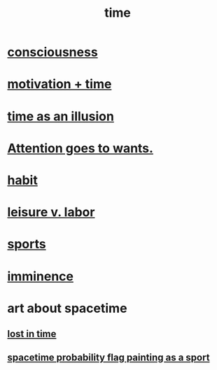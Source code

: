 :PROPERTIES:
:ID:       1e0eb0bc-1d40-4a78-9c81-dbcef73d005e
:ROAM_ALIASES: spacetime
:END:
#+title: time
* [[id:36d2d810-4be1-4c0c-a979-bd756bf29220][consciousness]]
* [[id:f66f6227-f85a-431b-906e-15af2d356d7e][motivation + time]]
* [[id:da0f5626-c114-4f06-a5d8-231ee749d56a][time as an illusion]]
* [[id:2741003a-955b-4d4e-a7d1-152e7cbdd8db][Attention goes to wants.]]
* [[id:40b049b7-ef2a-4eab-a9f8-07ee5841aa86][habit]]
* [[id:b2c221c4-2ece-4334-a7a7-2bf6876128f5][leisure v. labor]]
* [[id:575ab579-f773-49af-80e4-19569e36aa14][sports]]
* [[id:512f112a-218b-4a0e-9be1-9786661b1968][imminence]]
* art about spacetime
** [[id:6f008b2d-17ed-4a0e-bc85-40ce8968c5e5][lost in time]]
** [[id:d66c723a-8c27-4163-89e9-9abefad9537f][spacetime probability flag painting as a sport]]
